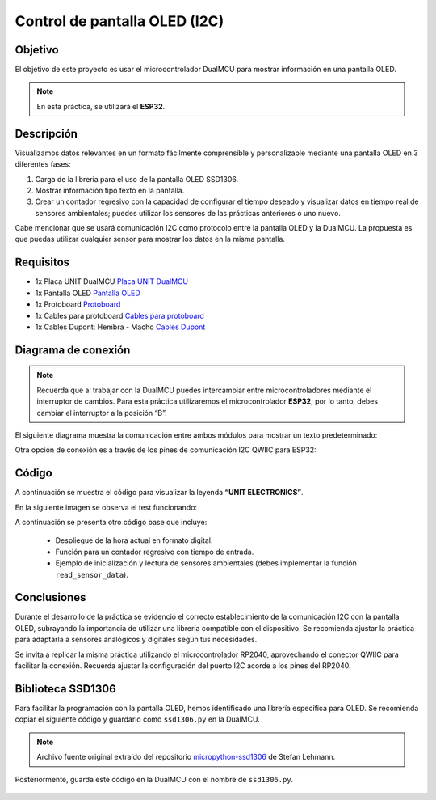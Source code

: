 Control de pantalla OLED (I2C)
===============================

Objetivo
--------
El objetivo de este proyecto es usar el microcontrolador DualMCU para mostrar información en una pantalla OLED.

.. note::
  En esta práctica, se utilizará el **ESP32**.

Descripción
-----------
Visualizamos datos relevantes en un formato fácilmente comprensible y personalizable mediante una pantalla OLED en 3 diferentes fases:

1. Carga de la librería para el uso de la pantalla OLED SSD1306.
2. Mostrar información tipo texto en la pantalla.
3. Crear un contador regresivo con la capacidad de configurar el tiempo deseado y visualizar datos en tiempo real de sensores ambientales; puedes utilizar los sensores de las prácticas anteriores o uno nuevo.

Cabe mencionar que se usará comunicación I2C como protocolo entre la pantalla OLED y la DualMCU. La propuesta es que puedas utilizar cualquier sensor para mostrar los datos en la misma pantalla.

Requisitos
----------
- 1x Placa UNIT DualMCU  
  `Placa UNIT DualMCU <https://uelectronics.com/producto/unit-dualmcu-esp32-rp2040-tarjeta-de-desarrollo/>`_
- 1x Pantalla OLED  
  `Pantalla OLED <https://uelectronics.com/producto/display-oled-azul-y-blanco-128x64-0-96-i2c-ssd1306/>`_
- 1x Protoboard  
  `Protoboard <https://uelectronics.com/producto/protoboard-de-400pts-y-830pts-blanco-o-transparente/>`_
- 1x Cables para protoboard  
  `Cables para protoboard <https://uelectronics.com/producto/65-cables-para-protoboard-macho/>`_
- 1x Cables Dupont: Hembra - Macho  
  `Cables Dupont <https://uelectronics.com/producto/cables-dupont-largos-20cm-hh-mh-mm/>`_

Diagrama de conexión
--------------------
.. note::
  Recuerda que al trabajar con la DualMCU puedes intercambiar entre microcontroladores mediante el interruptor de cambios. Para esta práctica utilizaremos el microcontrolador **ESP32**; por lo tanto, debes cambiar el interruptor a la posición “B”.

.. figure:: /_static/2-Micropython/images/selector.png
  :alt: Block Diagram
  :width: 600px
  :align: center

El siguiente diagrama muestra la comunicación entre ambos módulos para mostrar un texto predeterminado:

.. image:: /_static/10-Control_de_pantalla_OLED/images/OLED1.jpg
  :alt: Block Diagram
  :align: center

Otra opción de conexión es a través de los pines de comunicación I2C QWIIC para ESP32:

.. image:: /_static/10-Control_de_pantalla_OLED/images/qwiic.png
  :alt: Block Diagram
  :width: 200px
  :align: center

Código
------
A continuación se muestra el código para visualizar la leyenda **“UNIT ELECTRONICS”**.

.. raw:: html

  <div style="text-align: right;">
      <a href="https://github.com/UNIT-Electronics-MX/DualMCU_Curso_introductorio/releases/download/v0.0.1/unitRP2040_oled.py" download="unitESP32_oled.py">
        <button style="background-color: #4CAF50; color: white; padding: 10px 20px; border: none; border-radius: 4px; cursor: pointer;">
          Download unitESP32_oled.py
        </button>
      </a>
  </div>

.. code-block:: python
    :linenos:

    '''
    Unit Electronics 2023
          (o_
      (o_    //\\
      (/)_   V_/_ 
    tested code mark
    version: 0.0.2
    revision: 0.0.2 (2024)
    '''

    import machine
    from ssd1306 import SSD1306_I2C

    i2c = machine.SoftI2C(sda=machine.Pin(21), scl=machine.Pin(22))

    oled = SSD1306_I2C(128, 32, i2c)

    oled.fill(1)
    oled.show()

    oled.fill(0)
    oled.show()
    oled.text('UNIT', 50, 10)
    oled.text('ELECTRONICS', 25, 20)

    oled.show()

En la siguiente imagen se observa el test funcionando:

.. image:: /_static/10-Control_de_pantalla_OLED/images/oled.jpg
  :alt: Block Diagram
  :width: 500px
  :align: center

A continuación se presenta otro código base que incluye:
    
  • Despliegue de la hora actual en formato digital.  
  • Función para un contador regresivo con tiempo de entrada.  
  • Ejemplo de inicialización y lectura de sensores ambientales (debes implementar la función ``read_sensor_data``).

.. raw:: html

  <div style="text-align: right;">
      <a href="https://github.com/UNIT-Electronics-MX/DualMCU_Curso_introductorio/releases/download/v0.0.1/unitRP2040_oled2.py" download="unitESP32_oled2.py">
        <button style="background-color: #4CAF50; color: white; padding: 10px 20px; border: none; border-radius: 4px; cursor: pointer;">
          Download unitESP32_oled2.py
        </button>
      </a>
  </div>

.. code-block:: python
    :linenos:

    from machine import Pin, I2C
    import ssd1306
    import time

    # Inicializar I2C
    i2c = machine.I2C(0, scl=machine.Pin(21), sda=machine.Pin(22))
    count = 100
    segundos = 0
    minutos = 15
    horas = 10

    # Inicializar la pantalla OLED
    display = ssd1306.SSD1306_I2C(128, 64, i2c)

    def get_current_time():
      global segundos, minutos, horas
      # Incrementar el contador de segundos
      segundos += 1

      # Verificar si ha pasado un minuto (60 segundos)
      if segundos == 60:
        segundos = 0
        minutos += 1

        # Verificar si ha pasado una hora (60 minutos)
        if minutos == 60:
            minutos = 0
            horas += 1

            # Verificar si ha pasado un día (24 horas)
            if horas == 24:
              horas = 0

      return segundos, minutos, horas

    def create_countdown():
      global count
      if count <= 0:
        count = 100
        raise ValueError("El tiempo del contador debe ser mayor que cero")
      count -= 1
      return count

    def read_sensor_data():
      # Implementar la función para leer los datos de los sensores ambientales
      pass

    while True:
      sec, minu, hour = get_current_time()

      # Crear un contador regresivo
      countdown = create_countdown()

      # Leer los datos de los sensores ambientales
      sensor_data = read_sensor_data()

      # Mostrar los datos en la pantalla OLED
      display.fill(0)
      display.text('Hora: ' + str(hour) + ":" + str(minu) + ":" + str(sec), 0, 0)
      display.text('Contador: ' + str(countdown), 0, 10)
      display.text('Datos del sensor: ' + str(sensor_data), 0, 20)
      display.show()

      time.sleep(1)




.. only:: html

    .. figure:: /_static/10-Control_de_pantalla_OLED/images/oled_hora.gif
        :align: center
        :alt: figura-gif
        :width: 60%



Conclusiones
------------
Durante el desarrollo de la práctica se evidenció el correcto establecimiento de la comunicación I2C con la pantalla OLED, subrayando la importancia de utilizar una librería compatible con el dispositivo. Se recomienda ajustar la práctica para adaptarla a sensores analógicos y digitales según tus necesidades.

Se invita a replicar la misma práctica utilizando el microcontrolador RP2040, aprovechando el conector QWIIC para facilitar la conexión. Recuerda ajustar la configuración del puerto I2C acorde a los pines del RP2040.

Biblioteca SSD1306
------------------
Para facilitar la programación con la pantalla OLED, hemos identificado una librería específica para OLED. Se recomienda copiar el siguiente código y guardarlo como ``ssd1306.py`` en la DualMCU.

.. raw:: html

  <div style="text-align: right;">
      <a href="https://github.com/UNIT-Electronics-MX/DualMCU_Curso_introductorio/releases/download/v0.0.1/ssd1306.py" download="ssd1306.py">
        <button style="background-color: #4CAF50; color: white; padding: 10px 20px; border: none; border-radius: 4px; cursor: pointer;">
          Download ssd1306.py
        </button>
      </a>
  </div>

.. code-block:: python
    :linenos:

      # MicroPython SSD1306 OLED driver, I2C and SPI interfaces
      # MicroPython SSD1306 OLED driver, I2C and SPI interfaces

      from micropython import const
      import framebuf


      # register definitions
      SET_CONTRAST = const(0x81)
      SET_ENTIRE_ON = const(0xA4)
      SET_NORM_INV = const(0xA6)
      SET_DISP = const(0xAE)
      SET_MEM_ADDR = const(0x20)
      SET_COL_ADDR = const(0x21)
      SET_PAGE_ADDR = const(0x22)
      SET_DISP_START_LINE = const(0x40)
      SET_SEG_REMAP = const(0xA0)
      SET_MUX_RATIO = const(0xA8)
      SET_COM_OUT_DIR = const(0xC0)
      SET_DISP_OFFSET = const(0xD3)
      SET_COM_PIN_CFG = const(0xDA)
      SET_DISP_CLK_DIV = const(0xD5)
      SET_PRECHARGE = const(0xD9)
      SET_VCOM_DESEL = const(0xDB)
      SET_CHARGE_PUMP = const(0x8D)

      # Subclassing FrameBuffer provides support for graphics primitives
      # http://docs.micropython.org/en/latest/pyboard/library/framebuf.html
      class SSD1306(framebuf.FrameBuffer):
          def __init__(self, width, height, external_vcc):
              self.width = width
              self.height = height
              self.external_vcc = external_vcc
              self.pages = self.height // 8
              self.buffer = bytearray(self.pages * self.width)
              super().__init__(self.buffer, self.width, self.height, framebuf.MONO_VLSB)
              self.init_display()

          def init_display(self):
              for cmd in (
                  SET_DISP | 0x00,  # off
                  # address setting
                  SET_MEM_ADDR,
                  0x00,  # horizontal
                  # resolution and layout
                  SET_DISP_START_LINE | 0x00,
                  SET_SEG_REMAP | 0x01,  # column addr 127 mapped to SEG0
                  SET_MUX_RATIO,
                  self.height - 1,
                  SET_COM_OUT_DIR | 0x08,  # scan from COM[N] to COM0
                  SET_DISP_OFFSET,
                  0x00,
                  SET_COM_PIN_CFG,
                  0x02 if self.width > 2 * self.height else 0x12,
                  # timing and driving scheme
                  SET_DISP_CLK_DIV,
                  0x80,
                  SET_PRECHARGE,
                  0x22 if self.external_vcc else 0xF1,
                  SET_VCOM_DESEL,
                  0x30,  # 0.83*Vcc
                  # display
                  SET_CONTRAST,
                  0xFF,  # maximum
                  SET_ENTIRE_ON,  # output follows RAM contents
                  SET_NORM_INV,  # not inverted
                  # charge pump
                  SET_CHARGE_PUMP,
                  0x10 if self.external_vcc else 0x14,
                  SET_DISP | 0x01,
              ):  # on
                  self.write_cmd(cmd)
              self.fill(0)
              self.show()

          def poweroff(self):
              self.write_cmd(SET_DISP | 0x00)

          def poweron(self):
              self.write_cmd(SET_DISP | 0x01)

          def contrast(self, contrast):
              self.write_cmd(SET_CONTRAST)
              self.write_cmd(contrast)

          def invert(self, invert):
              self.write_cmd(SET_NORM_INV | (invert & 1))

          def show(self):
              x0 = 0
              x1 = self.width - 1
              if self.width == 64:
                  # displays with width of 64 pixels are shifted by 32
                  x0 += 32
                  x1 += 32
              self.write_cmd(SET_COL_ADDR)
              self.write_cmd(x0)
              self.write_cmd(x1)
              self.write_cmd(SET_PAGE_ADDR)
              self.write_cmd(0)
              self.write_cmd(self.pages - 1)
              self.write_data(self.buffer)


      class SSD1306_I2C(SSD1306):
          def __init__(self, width, height, i2c, addr=0x3C, external_vcc=False):
              self.i2c = i2c
              self.addr = addr
              self.temp = bytearray(2)
              self.write_list = [b"\x40", None]  # Co=0, D/C#=1
              super().__init__(width, height, external_vcc)

          def write_cmd(self, cmd):
              self.temp[0] = 0x80  # Co=1, D/C#=0
              self.temp[1] = cmd
              self.i2c.writeto(self.addr, self.temp)

          def write_data(self, buf):
              self.write_list[1] = buf
              self.i2c.writevto(self.addr, self.write_list)


      class SSD1306_SPI(SSD1306):
          def __init__(self, width, height, spi, dc, res, cs, external_vcc=False):
              self.rate = 10 * 1024 * 1024
              dc.init(dc.OUT, value=0)
              res.init(res.OUT, value=0)
              cs.init(cs.OUT, value=1)
              self.spi = spi
              self.dc = dc
              self.res = res
              self.cs = cs
              import time

              self.res(1)
              time.sleep_ms(1)
              self.res(0)
              time.sleep_ms(10)
              self.res(1)
              super().__init__(width, height, external_vcc)

          def write_cmd(self, cmd):
              self.spi.init(baudrate=self.rate, polarity=0, phase=0)
              self.cs(1)
              self.dc(0)
              self.cs(0)
              self.spi.write(bytearray([cmd]))
              self.cs(1)

          def write_data(self, buf):
              self.spi.init(baudrate=self.rate, polarity=0, phase=0)
              self.cs(1)
              self.dc(1)
              self.cs(0)
              self.spi.write(buf)
              self.cs(1)



.. note::
  Archivo fuente original extraído del repositorio
  `micropython-ssd1306 <https://github.com/stlehmann/micropython-ssd1306/tree/master>`_
  de Stefan Lehmann.

Posteriormente, guarda este código en la DualMCU con el nombre de ``ssd1306.py``.

.. figure:: /_static/10-Control_de_pantalla_OLED/images/OLED_V2.jpg
  :alt: Block Diagram
  :align: center
